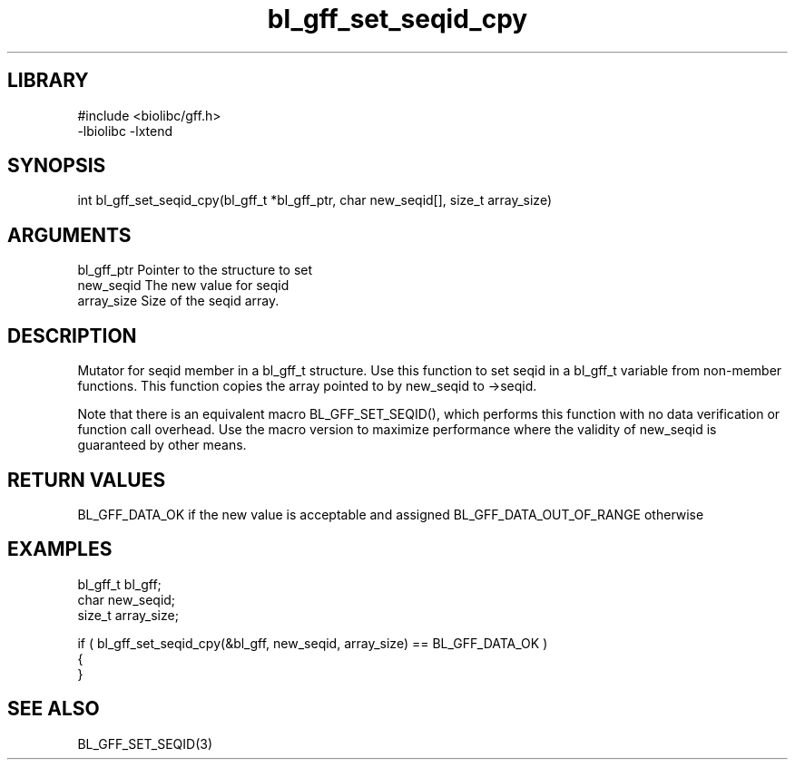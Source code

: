 \" Generated by c2man from bl_gff_set_seqid_cpy.c
.TH bl_gff_set_seqid_cpy 3

.SH LIBRARY
\" Indicate #includes, library name, -L and -l flags
.nf
.na
#include <biolibc/gff.h>
-lbiolibc -lxtend
.ad
.fi

\" Convention:
\" Underline anything that is typed verbatim - commands, etc.
.SH SYNOPSIS
.PP
int     bl_gff_set_seqid_cpy(bl_gff_t *bl_gff_ptr, char new_seqid[], size_t array_size)

.SH ARGUMENTS
.nf
.na
bl_gff_ptr      Pointer to the structure to set
new_seqid       The new value for seqid
array_size      Size of the seqid array.
.ad
.fi

.SH DESCRIPTION

Mutator for seqid member in a bl_gff_t structure.
Use this function to set seqid in a bl_gff_t variable
from non-member functions.  This function copies the array pointed to
by new_seqid to ->seqid.

Note that there is an equivalent macro BL_GFF_SET_SEQID(), which performs
this function with no data verification or function call overhead.
Use the macro version to maximize performance where the validity
of new_seqid is guaranteed by other means.

.SH RETURN VALUES

BL_GFF_DATA_OK if the new value is acceptable and assigned
BL_GFF_DATA_OUT_OF_RANGE otherwise

.SH EXAMPLES
.nf
.na

bl_gff_t        bl_gff;
char            new_seqid;
size_t          array_size;

if ( bl_gff_set_seqid_cpy(&bl_gff, new_seqid, array_size) == BL_GFF_DATA_OK )
{
}
.ad
.fi

.SH SEE ALSO

BL_GFF_SET_SEQID(3)

